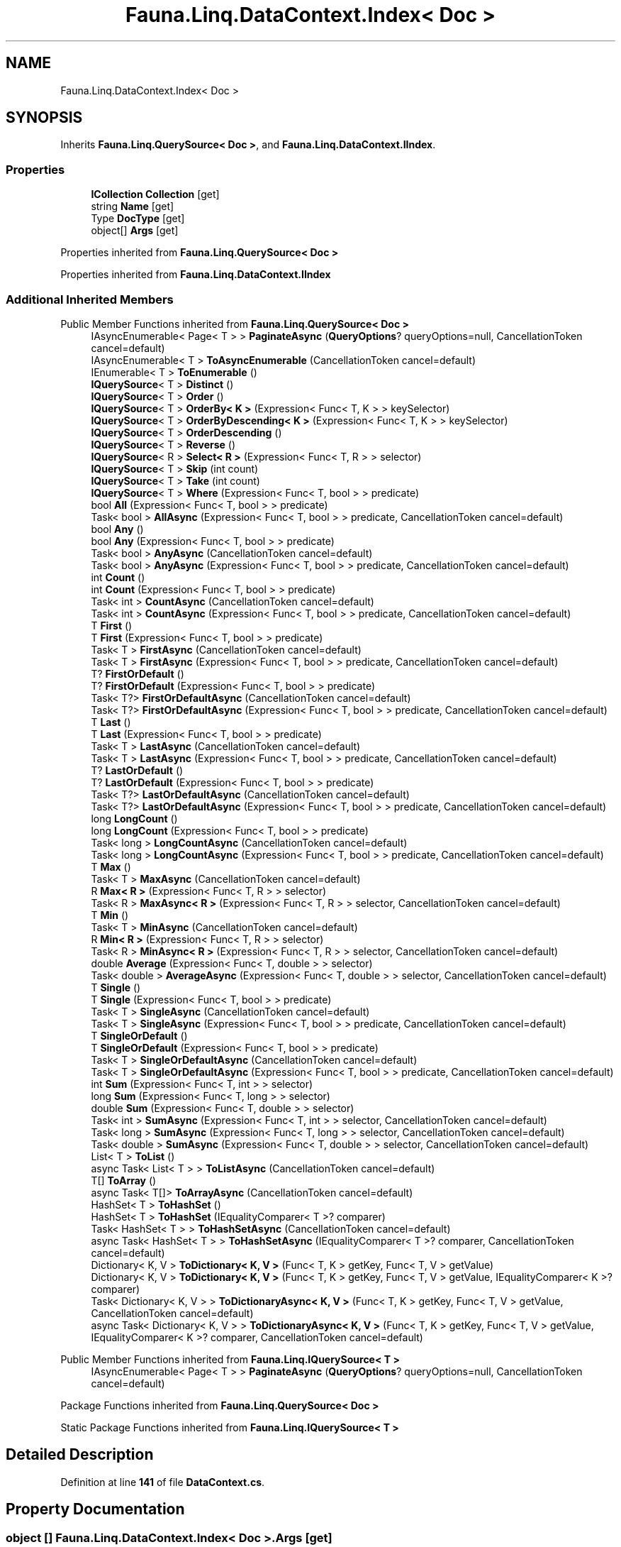 .TH "Fauna.Linq.DataContext.Index< Doc >" 3 "Version 0.3.0-beta" "Fauna v10 .NET/C# Driver" \" -*- nroff -*-
.ad l
.nh
.SH NAME
Fauna.Linq.DataContext.Index< Doc >
.SH SYNOPSIS
.br
.PP
.PP
Inherits \fBFauna\&.Linq\&.QuerySource< Doc >\fP, and \fBFauna\&.Linq\&.DataContext\&.IIndex\fP\&.
.SS "Properties"

.in +1c
.ti -1c
.RI "\fBICollection\fP \fBCollection\fP\fR [get]\fP"
.br
.ti -1c
.RI "string \fBName\fP\fR [get]\fP"
.br
.ti -1c
.RI "Type \fBDocType\fP\fR [get]\fP"
.br
.ti -1c
.RI "object[] \fBArgs\fP\fR [get]\fP"
.br
.in -1c

Properties inherited from \fBFauna\&.Linq\&.QuerySource< Doc >\fP

Properties inherited from \fBFauna\&.Linq\&.DataContext\&.IIndex\fP
.SS "Additional Inherited Members"


Public Member Functions inherited from \fBFauna\&.Linq\&.QuerySource< Doc >\fP
.in +1c
.ti -1c
.RI "IAsyncEnumerable< Page< T > > \fBPaginateAsync\fP (\fBQueryOptions\fP? queryOptions=null, CancellationToken cancel=default)"
.br
.ti -1c
.RI "IAsyncEnumerable< T > \fBToAsyncEnumerable\fP (CancellationToken cancel=default)"
.br
.ti -1c
.RI "IEnumerable< T > \fBToEnumerable\fP ()"
.br
.ti -1c
.RI "\fBIQuerySource\fP< T > \fBDistinct\fP ()"
.br
.ti -1c
.RI "\fBIQuerySource\fP< T > \fBOrder\fP ()"
.br
.ti -1c
.RI "\fBIQuerySource\fP< T > \fBOrderBy< K >\fP (Expression< Func< T, K > > keySelector)"
.br
.ti -1c
.RI "\fBIQuerySource\fP< T > \fBOrderByDescending< K >\fP (Expression< Func< T, K > > keySelector)"
.br
.ti -1c
.RI "\fBIQuerySource\fP< T > \fBOrderDescending\fP ()"
.br
.ti -1c
.RI "\fBIQuerySource\fP< T > \fBReverse\fP ()"
.br
.ti -1c
.RI "\fBIQuerySource\fP< R > \fBSelect< R >\fP (Expression< Func< T, R > > selector)"
.br
.ti -1c
.RI "\fBIQuerySource\fP< T > \fBSkip\fP (int count)"
.br
.ti -1c
.RI "\fBIQuerySource\fP< T > \fBTake\fP (int count)"
.br
.ti -1c
.RI "\fBIQuerySource\fP< T > \fBWhere\fP (Expression< Func< T, bool > > predicate)"
.br
.ti -1c
.RI "bool \fBAll\fP (Expression< Func< T, bool > > predicate)"
.br
.ti -1c
.RI "Task< bool > \fBAllAsync\fP (Expression< Func< T, bool > > predicate, CancellationToken cancel=default)"
.br
.ti -1c
.RI "bool \fBAny\fP ()"
.br
.ti -1c
.RI "bool \fBAny\fP (Expression< Func< T, bool > > predicate)"
.br
.ti -1c
.RI "Task< bool > \fBAnyAsync\fP (CancellationToken cancel=default)"
.br
.ti -1c
.RI "Task< bool > \fBAnyAsync\fP (Expression< Func< T, bool > > predicate, CancellationToken cancel=default)"
.br
.ti -1c
.RI "int \fBCount\fP ()"
.br
.ti -1c
.RI "int \fBCount\fP (Expression< Func< T, bool > > predicate)"
.br
.ti -1c
.RI "Task< int > \fBCountAsync\fP (CancellationToken cancel=default)"
.br
.ti -1c
.RI "Task< int > \fBCountAsync\fP (Expression< Func< T, bool > > predicate, CancellationToken cancel=default)"
.br
.ti -1c
.RI "T \fBFirst\fP ()"
.br
.ti -1c
.RI "T \fBFirst\fP (Expression< Func< T, bool > > predicate)"
.br
.ti -1c
.RI "Task< T > \fBFirstAsync\fP (CancellationToken cancel=default)"
.br
.ti -1c
.RI "Task< T > \fBFirstAsync\fP (Expression< Func< T, bool > > predicate, CancellationToken cancel=default)"
.br
.ti -1c
.RI "T? \fBFirstOrDefault\fP ()"
.br
.ti -1c
.RI "T? \fBFirstOrDefault\fP (Expression< Func< T, bool > > predicate)"
.br
.ti -1c
.RI "Task< T?> \fBFirstOrDefaultAsync\fP (CancellationToken cancel=default)"
.br
.ti -1c
.RI "Task< T?> \fBFirstOrDefaultAsync\fP (Expression< Func< T, bool > > predicate, CancellationToken cancel=default)"
.br
.ti -1c
.RI "T \fBLast\fP ()"
.br
.ti -1c
.RI "T \fBLast\fP (Expression< Func< T, bool > > predicate)"
.br
.ti -1c
.RI "Task< T > \fBLastAsync\fP (CancellationToken cancel=default)"
.br
.ti -1c
.RI "Task< T > \fBLastAsync\fP (Expression< Func< T, bool > > predicate, CancellationToken cancel=default)"
.br
.ti -1c
.RI "T? \fBLastOrDefault\fP ()"
.br
.ti -1c
.RI "T? \fBLastOrDefault\fP (Expression< Func< T, bool > > predicate)"
.br
.ti -1c
.RI "Task< T?> \fBLastOrDefaultAsync\fP (CancellationToken cancel=default)"
.br
.ti -1c
.RI "Task< T?> \fBLastOrDefaultAsync\fP (Expression< Func< T, bool > > predicate, CancellationToken cancel=default)"
.br
.ti -1c
.RI "long \fBLongCount\fP ()"
.br
.ti -1c
.RI "long \fBLongCount\fP (Expression< Func< T, bool > > predicate)"
.br
.ti -1c
.RI "Task< long > \fBLongCountAsync\fP (CancellationToken cancel=default)"
.br
.ti -1c
.RI "Task< long > \fBLongCountAsync\fP (Expression< Func< T, bool > > predicate, CancellationToken cancel=default)"
.br
.ti -1c
.RI "T \fBMax\fP ()"
.br
.ti -1c
.RI "Task< T > \fBMaxAsync\fP (CancellationToken cancel=default)"
.br
.ti -1c
.RI "R \fBMax< R >\fP (Expression< Func< T, R > > selector)"
.br
.ti -1c
.RI "Task< R > \fBMaxAsync< R >\fP (Expression< Func< T, R > > selector, CancellationToken cancel=default)"
.br
.ti -1c
.RI "T \fBMin\fP ()"
.br
.ti -1c
.RI "Task< T > \fBMinAsync\fP (CancellationToken cancel=default)"
.br
.ti -1c
.RI "R \fBMin< R >\fP (Expression< Func< T, R > > selector)"
.br
.ti -1c
.RI "Task< R > \fBMinAsync< R >\fP (Expression< Func< T, R > > selector, CancellationToken cancel=default)"
.br
.ti -1c
.RI "double \fBAverage\fP (Expression< Func< T, double > > selector)"
.br
.ti -1c
.RI "Task< double > \fBAverageAsync\fP (Expression< Func< T, double > > selector, CancellationToken cancel=default)"
.br
.ti -1c
.RI "T \fBSingle\fP ()"
.br
.ti -1c
.RI "T \fBSingle\fP (Expression< Func< T, bool > > predicate)"
.br
.ti -1c
.RI "Task< T > \fBSingleAsync\fP (CancellationToken cancel=default)"
.br
.ti -1c
.RI "Task< T > \fBSingleAsync\fP (Expression< Func< T, bool > > predicate, CancellationToken cancel=default)"
.br
.ti -1c
.RI "T \fBSingleOrDefault\fP ()"
.br
.ti -1c
.RI "T \fBSingleOrDefault\fP (Expression< Func< T, bool > > predicate)"
.br
.ti -1c
.RI "Task< T > \fBSingleOrDefaultAsync\fP (CancellationToken cancel=default)"
.br
.ti -1c
.RI "Task< T > \fBSingleOrDefaultAsync\fP (Expression< Func< T, bool > > predicate, CancellationToken cancel=default)"
.br
.ti -1c
.RI "int \fBSum\fP (Expression< Func< T, int > > selector)"
.br
.ti -1c
.RI "long \fBSum\fP (Expression< Func< T, long > > selector)"
.br
.ti -1c
.RI "double \fBSum\fP (Expression< Func< T, double > > selector)"
.br
.ti -1c
.RI "Task< int > \fBSumAsync\fP (Expression< Func< T, int > > selector, CancellationToken cancel=default)"
.br
.ti -1c
.RI "Task< long > \fBSumAsync\fP (Expression< Func< T, long > > selector, CancellationToken cancel=default)"
.br
.ti -1c
.RI "Task< double > \fBSumAsync\fP (Expression< Func< T, double > > selector, CancellationToken cancel=default)"
.br
.ti -1c
.RI "List< T > \fBToList\fP ()"
.br
.ti -1c
.RI "async Task< List< T > > \fBToListAsync\fP (CancellationToken cancel=default)"
.br
.ti -1c
.RI "T[] \fBToArray\fP ()"
.br
.ti -1c
.RI "async Task< T[]> \fBToArrayAsync\fP (CancellationToken cancel=default)"
.br
.ti -1c
.RI "HashSet< T > \fBToHashSet\fP ()"
.br
.ti -1c
.RI "HashSet< T > \fBToHashSet\fP (IEqualityComparer< T >? comparer)"
.br
.ti -1c
.RI "Task< HashSet< T > > \fBToHashSetAsync\fP (CancellationToken cancel=default)"
.br
.ti -1c
.RI "async Task< HashSet< T > > \fBToHashSetAsync\fP (IEqualityComparer< T >? comparer, CancellationToken cancel=default)"
.br
.ti -1c
.RI "Dictionary< K, V > \fBToDictionary< K, V >\fP (Func< T, K > getKey, Func< T, V > getValue)"
.br
.ti -1c
.RI "Dictionary< K, V > \fBToDictionary< K, V >\fP (Func< T, K > getKey, Func< T, V > getValue, IEqualityComparer< K >? comparer)"
.br
.ti -1c
.RI "Task< Dictionary< K, V > > \fBToDictionaryAsync< K, V >\fP (Func< T, K > getKey, Func< T, V > getValue, CancellationToken cancel=default)"
.br
.ti -1c
.RI "async Task< Dictionary< K, V > > \fBToDictionaryAsync< K, V >\fP (Func< T, K > getKey, Func< T, V > getValue, IEqualityComparer< K >? comparer, CancellationToken cancel=default)"
.br
.in -1c

Public Member Functions inherited from \fBFauna\&.Linq\&.IQuerySource< T >\fP
.in +1c
.ti -1c
.RI "IAsyncEnumerable< Page< T > > \fBPaginateAsync\fP (\fBQueryOptions\fP? queryOptions=null, CancellationToken cancel=default)"
.br
.in -1c

Package Functions inherited from \fBFauna\&.Linq\&.QuerySource< Doc >\fP

Static Package Functions inherited from \fBFauna\&.Linq\&.IQuerySource< T >\fP
.SH "Detailed Description"
.PP 
Definition at line \fB141\fP of file \fBDataContext\&.cs\fP\&.
.SH "Property Documentation"
.PP 
.SS "object [] \fBFauna\&.Linq\&.DataContext\&.Index\fP< Doc >\&.Args\fR [get]\fP"

.PP
Implements \fBFauna\&.Linq\&.DataContext\&.IIndex\fP\&.
.PP
Definition at line \fB146\fP of file \fBDataContext\&.cs\fP\&.
.SS "\fBICollection\fP \fBFauna\&.Linq\&.DataContext\&.Index\fP< Doc >\&.\fBCollection\fP\fR [get]\fP"

.PP
Implements \fBFauna\&.Linq\&.DataContext\&.IIndex\fP\&.
.PP
Definition at line \fB143\fP of file \fBDataContext\&.cs\fP\&.
.SS "Type \fBFauna\&.Linq\&.DataContext\&.Index\fP< Doc >\&.DocType\fR [get]\fP"

.PP
Implements \fBFauna\&.Linq\&.DataContext\&.IIndex\fP\&.
.PP
Definition at line \fB145\fP of file \fBDataContext\&.cs\fP\&.
.SS "string \fBFauna\&.Linq\&.DataContext\&.Index\fP< Doc >\&.Name\fR [get]\fP"

.PP
Implements \fBFauna\&.Linq\&.DataContext\&.IIndex\fP\&.
.PP
Definition at line \fB144\fP of file \fBDataContext\&.cs\fP\&.

.SH "Author"
.PP 
Generated automatically by Doxygen for Fauna v10 \&.NET/C# Driver from the source code\&.
